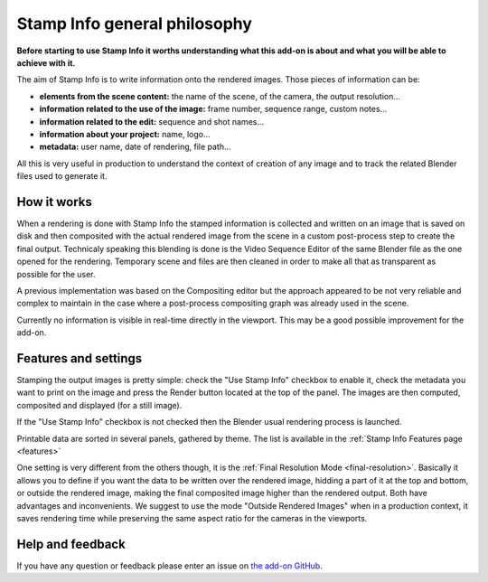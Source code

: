 .. _si-general-philosophy:

.. |br| raw:: html

  <br/>


Stamp Info general philosophy
=============================


**Before starting to use Stamp Info it worths understanding what this add-on is about and
what you will be able to achieve with it.**

The aim of Stamp Info is to write information onto the rendered images. Those pieces of information
can be:

- **elements from the scene content:** the name of the scene, of the camera, the output resolution...
- **information related to the use of the image:** frame number, sequence range, custom notes...
- **information related to the edit:** sequence and shot names...
- **information about your project:** name, logo...
- **metadata:** user name, date of rendering, file path...

All this is very useful in production to understand the context of creation of any image and to track
the related Blender files used to generate it.


How it works
------------

When a rendering is done with Stamp Info the stamped information is collected and written on an image
that is saved on disk and then composited with the actual rendered image from the scene in a custom
post-process step to create the final output. Technicaly speaking this blending is done is the Video
Sequence Editor of the same Blender file as the one opened for the rendering. Temporary scene and
files are then cleaned in order to make all that as transparent as possible for the user.

A previous implementation was based on the Compositing editor but the approach appeared to be not
very reliable and complex to maintain in the case where a post-process compositing graph was already
used in the scene.

Currently no information is visible in real-time directly in the viewport. This may be a good
possible improvement for the add-on.


Features and settings
---------------------

Stamping the output images is pretty simple: check the "Use Stamp Info" checkbox to enable it, check
the metadata you want to print on the image and press the Render button located at the top of the
panel. The images are then computed, composited and displayed (for a still image).

If the "Use Stamp Info" checkbox is not checked then the Blender usual rendering process is launched.

Printable data are sorted in several panels, gathered by theme. The list is available in the
:ref:`Stamp Info Features page <features>` 


One setting is very different from the others though, it is the :ref:`Final Resolution Mode <final-resolution>`.
Basically it allows you to define if you want the data to be written over the rendered image,
hidding a part of it at the top and bottom, or outside the rendered image, making the final composited
image higher than the rendered output.
Both have advantages and inconvenients. We suggest to use the mode "Outside Rendered Images" when in a production context,
it saves rendering time while preserving the same aspect ratio for the cameras in the viewports.


Help and feedback
-----------------

If you have any question or feedback please enter an issue on `the add-on GitHub <https://github.com/ubisoft/stampinfo/issues>`_.
